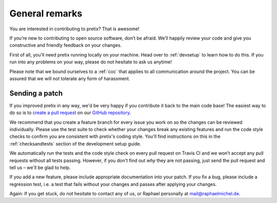 General remarks
===============

You are interested in contributing to pretix? That is awesome!

If you’re new to contributing to open source software, don’t be afraid. We’ll happily review your code and give you
constructive and friendly feedback on your changes.

First of all, you'll need pretix running locally on your machine. Head over to :ref:`devsetup` to learn how to do this.
If you run into any problems on your way, please do not hesitate to ask us anytime!

Please note that we bound ourselves to a :ref:`coc` that applies to all communication around the project. You can be
assured that we will not tolerate any form of harassment.

Sending a patch
---------------

If you improved pretix in any way, we'd be very happy if you contribute it
back to the main code base! The easiest way to do so is to `create a pull request`_
on our `GitHub repository`_.

We recommend that you create a feature branch for every issue you work on so the changes can
be reviewed individually.
Please use the test suite to check whether your changes break any existing features and run
the code style checks to confirm you are consistent with pretix's coding style. You'll
find instructions on this in the :ref:`checksandtests` section of the development setup guide.

We automatically run the tests and the code style check on every pull request on Travis CI and we won’t
accept any pull requests without all tests passing. However, if you don't find out *why* they are not passing,
just send the pull request and tell us – we'll be glad to help.

If you add a new feature, please include appropriate documentation into your patch. If you fix a bug,
please include a regression test, i.e. a test that fails without your changes and passes after applying your changes.

Again: If you get stuck, do not hesitate to contact any of us, or Raphael personally at mail@raphaelmichel.de.

.. _create a pull request: https://help.github.com/articles/creating-a-pull-request/
.. _GitHub repository: https://github.com/pretix/pretix
